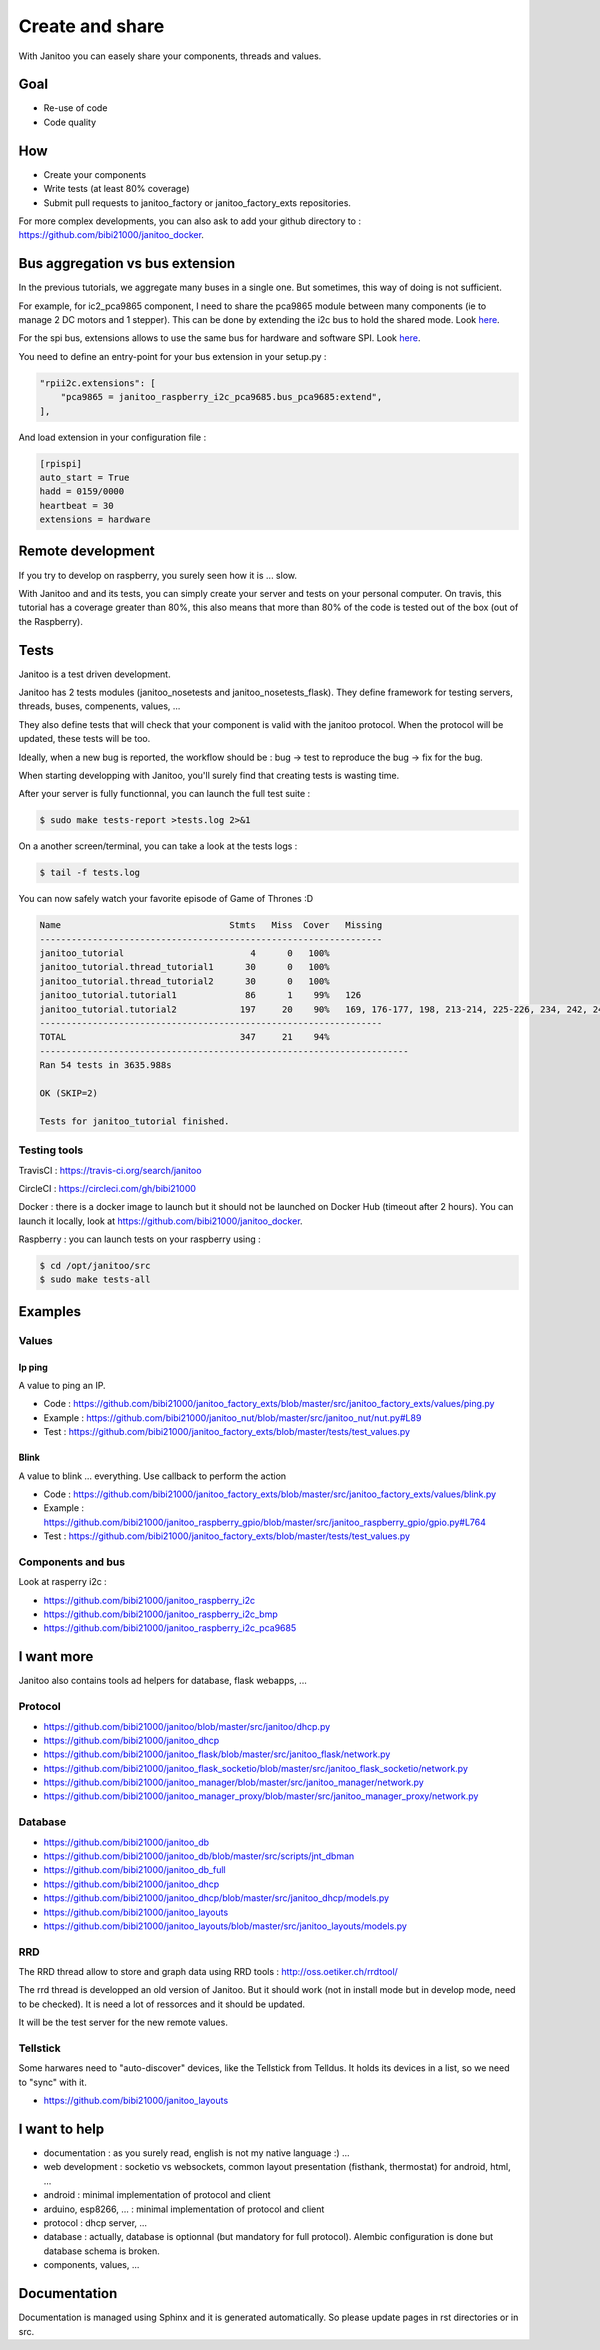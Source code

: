 ================
Create and share
================

With Janitoo you can easely share your components, threads and values.


Goal
====

- Re-use of code
- Code quality


How
===

- Create your components
- Write tests (at least 80% coverage)
- Submit pull requests to janitoo_factory or janitoo_factory_exts repositories.

For more complex developments, you can also ask to add your github directory to : https://github.com/bibi21000/janitoo_docker.


Bus aggregation vs bus extension
================================

In the previous tutorials, we aggregate many buses in a single one. But sometimes, this way of doing is not sufficient.

For example, for ic2_pca9865 component, I need to share the pca9865 module between many components (ie to manage 2 DC motors and 1 stepper).
This can be done by extending the i2c bus to hold the shared mode.
Look `here <https://github.com/bibi21000/janitoo_raspberry_i2c_pca9685/blob/master/src/janitoo_raspberry_i2c_pca9685/bus_pca9685.py>`_.

For the spi bus, extensions allows to use the same bus for hardware and software SPI.
Look `here <https://github.com/bibi21000/janitoo_raspberry_spi/blob/master/src/janitoo_raspberry_spi/bus_spi.py>`_.

You need to define an entry-point for your bus extension in your setup.py :

.. code:: python

    "rpii2c.extensions": [
        "pca9865 = janitoo_raspberry_i2c_pca9685.bus_pca9685:extend",
    ],

And load extension in your configuration file :

.. code:: bash

    [rpispi]
    auto_start = True
    hadd = 0159/0000
    heartbeat = 30
    extensions = hardware


Remote development
==================

If you try to develop on raspberry, you surely seen how it is ... slow.

With Janitoo and and its tests, you can simply create your server and tests on your personal computer.
On travis, this tutorial has a coverage greater than 80%, this also means that more than 80% of the code is tested out of the box (out of the Raspberry).


Tests
=====

Janitoo is a test driven development.

Janitoo has 2 tests modules (janitoo_nosetests and janitoo_nosetests_flask).
They define framework for testing servers, threads, buses, compenents, values, ...

They also define tests that will check that your component is valid with the janitoo protocol.
When the protocol will be updated, these tests will be too.

Ideally, when a new bug is reported, the workflow should be : bug -> test to reproduce the bug -> fix for the bug.

When starting developping with Janitoo, you'll surely find that creating tests is wasting time.

After your server is fully functionnal, you can launch the full test suite :

.. code:: bash

    $ sudo make tests-report >tests.log 2>&1

On a another screen/terminal, you can take a look at the tests logs :

.. code:: bash

    $ tail -f tests.log

You can now safely watch your favorite episode of Game of Thrones :D

.. code:: bash

    Name                                Stmts   Miss  Cover   Missing
    -----------------------------------------------------------------
    janitoo_tutorial                        4      0   100%
    janitoo_tutorial.thread_tutorial1      30      0   100%
    janitoo_tutorial.thread_tutorial2      30      0   100%
    janitoo_tutorial.tutorial1             86      1    99%   126
    janitoo_tutorial.tutorial2            197     20    90%   169, 176-177, 198, 213-214, 225-226, 234, 242, 249-250, 265-266, 275, 281, 283-287
    -----------------------------------------------------------------
    TOTAL                                 347     21    94%
    ----------------------------------------------------------------------
    Ran 54 tests in 3635.988s

    OK (SKIP=2)

    Tests for janitoo_tutorial finished.


Testing tools
-------------

TravisCI : https://travis-ci.org/search/janitoo


CircleCI : https://circleci.com/gh/bibi21000

Docker : there is a docker image to launch but it should not be launched on Docker Hub (timeout after 2 hours).
You can launch it locally, look at https://github.com/bibi21000/janitoo_docker.

Raspberry : you can launch tests on your raspberry using :

.. code::

 $ cd /opt/janitoo/src
 $ sudo make tests-all


Examples
========

Values
------

Ip ping
^^^^^^^
A value to ping an IP.

- Code : https://github.com/bibi21000/janitoo_factory_exts/blob/master/src/janitoo_factory_exts/values/ping.py
- Example : https://github.com/bibi21000/janitoo_nut/blob/master/src/janitoo_nut/nut.py#L89
- Test : https://github.com/bibi21000/janitoo_factory_exts/blob/master/tests/test_values.py

Blink
^^^^^
A value to blink ... everything. Use callback to perform the action

- Code : https://github.com/bibi21000/janitoo_factory_exts/blob/master/src/janitoo_factory_exts/values/blink.py
- Example : https://github.com/bibi21000/janitoo_raspberry_gpio/blob/master/src/janitoo_raspberry_gpio/gpio.py#L764
- Test : https://github.com/bibi21000/janitoo_factory_exts/blob/master/tests/test_values.py


Components and bus
------------------

Look at rasperry i2c :

- https://github.com/bibi21000/janitoo_raspberry_i2c
- https://github.com/bibi21000/janitoo_raspberry_i2c_bmp
- https://github.com/bibi21000/janitoo_raspberry_i2c_pca9685


I want more
===========

Janitoo also contains tools ad helpers for database, flask webapps, ...

Protocol
--------

- https://github.com/bibi21000/janitoo/blob/master/src/janitoo/dhcp.py
- https://github.com/bibi21000/janitoo_dhcp
- https://github.com/bibi21000/janitoo_flask/blob/master/src/janitoo_flask/network.py
- https://github.com/bibi21000/janitoo_flask_socketio/blob/master/src/janitoo_flask_socketio/network.py
- https://github.com/bibi21000/janitoo_manager/blob/master/src/janitoo_manager/network.py
- https://github.com/bibi21000/janitoo_manager_proxy/blob/master/src/janitoo_manager_proxy/network.py


Database
--------

- https://github.com/bibi21000/janitoo_db
- https://github.com/bibi21000/janitoo_db/blob/master/src/scripts/jnt_dbman
- https://github.com/bibi21000/janitoo_db_full
- https://github.com/bibi21000/janitoo_dhcp
- https://github.com/bibi21000/janitoo_dhcp/blob/master/src/janitoo_dhcp/models.py
- https://github.com/bibi21000/janitoo_layouts
- https://github.com/bibi21000/janitoo_layouts/blob/master/src/janitoo_layouts/models.py


RRD
---

The RRD thread allow to store and graph data using RRD tools : http://oss.oetiker.ch/rrdtool/

The rrd thread is developped an old version of Janitoo. But it should work (not in install mode but in develop mode, need to be checked).
It is need a lot of ressorces and it should be updated.

It will be the test server for the new remote values.


Tellstick
---------

Some harwares need to "auto-discover" devices, like the Tellstick from Telldus.
It holds its devices in a list, so we need to "sync" with it.

- https://github.com/bibi21000/janitoo_layouts


I want to help
==============

- documentation : as you surely read, english is not my native language :) ...
- web development : socketio vs websockets, common layout presentation (fisthank, thermostat) for android, html, ...
- android : minimal implementation of protocol and client
- arduino, esp8266, ... : minimal implementation of protocol and client
- protocol : dhcp server, ...
- database : actually, database is optionnal (but mandatory for full protocol). Alembic configuration is done but database schema is broken.
- components, values, ...


Documentation
=============

Documentation is managed using Sphinx and it is generated automatically. So please update pages in rst directories or in src.

